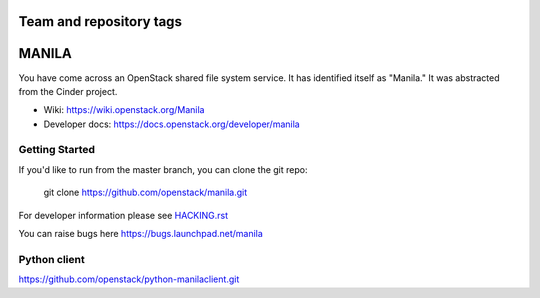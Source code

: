 ========================
Team and repository tags
========================

.. image:: https://governance.openstack.org/badges/manila.svg
    :target: https://governance.openstack.org/reference/tags/index.html

.. Change things from this point on

======
MANILA
======

You have come across an OpenStack shared file system service.  It has
identified itself as "Manila."  It was abstracted from the Cinder
project.

* Wiki: https://wiki.openstack.org/Manila
* Developer docs: https://docs.openstack.org/developer/manila

Getting Started
---------------

If you'd like to run from the master branch, you can clone the git repo:

    git clone https://github.com/openstack/manila.git

For developer information please see
`HACKING.rst <https://github.com/openstack/manila/blob/master/HACKING.rst>`_

You can raise bugs here https://bugs.launchpad.net/manila

Python client
-------------

https://github.com/openstack/python-manilaclient.git
